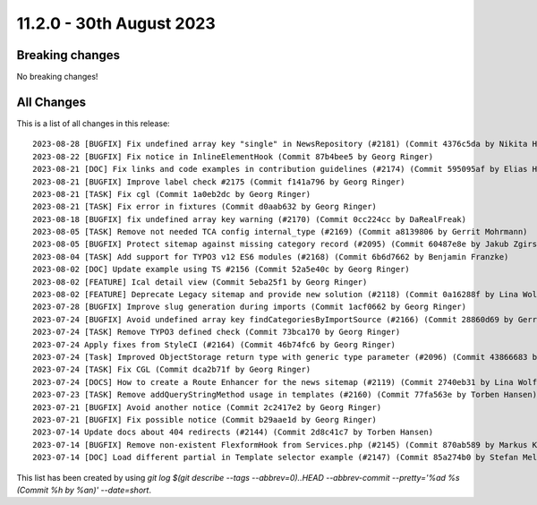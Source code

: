 11.2.0 - 30th August 2023
=========================


.. only:: html

   .. contents::
        :local:
        :depth: 3

Breaking changes
----------------
No breaking changes!

All Changes
-----------
This is a list of all changes in this release: ::

   2023-08-28 [BUGFIX] Fix undefined array key "single" in NewsRepository (#2181) (Commit 4376c5da by Nikita Hovratov)
   2023-08-22 [BUGFIX] Fix notice in InlineElementHook (Commit 87b4bee5 by Georg Ringer)
   2023-08-21 [DOC] Fix links and code examples in contribution guidelines (#2174) (Commit 595095af by Elias Häußler)
   2023-08-21 [BUGFIX] Improve label check #2175 (Commit f141a796 by Georg Ringer)
   2023-08-21 [TASK] Fix cgl (Commit 1a0eb2dc by Georg Ringer)
   2023-08-21 [TASK] Fix error in fixtures (Commit d0aab632 by Georg Ringer)
   2023-08-18 [BUGFIX] fix undefined array key warning (#2170) (Commit 0cc224cc by DaRealFreak)
   2023-08-05 [TASK] Remove not needed TCA config internal_type (#2169) (Commit a8139806 by Gerrit Mohrmann)
   2023-08-05 [BUGFIX] Protect sitemap against missing category record (#2095) (Commit 60487e8e by Jakub Zgirski)
   2023-08-04 [TASK] Add support for TYPO3 v12 ES6 modules (#2168) (Commit 6b6d7662 by Benjamin Franzke)
   2023-08-02 [DOC] Update example using TS #2156 (Commit 52a5e40c by Georg Ringer)
   2023-08-02 [FEATURE] Ical detail view (Commit 5eba25f1 by Georg Ringer)
   2023-08-02 [FEATURE] Deprecate Legacy sitemap and provide new solution (#2118) (Commit 0a16288f by Lina Wolf)
   2023-07-28 [BUGFIX] Improve slug generation during imports (Commit 1acf0662 by Georg Ringer)
   2023-07-24 [BUGFIX] Avoid undefined array key findCategoriesByImportSource (#2166) (Commit 28860d69 by Gerrit Mohrmann)
   2023-07-24 [TASK] Remove TYPO3 defined check (Commit 73bca170 by Georg Ringer)
   2023-07-24 Apply fixes from StyleCI (#2164) (Commit 46b74fc6 by Georg Ringer)
   2023-07-24 [Task] Improved ObjectStorage return type with generic type parameter (#2096) (Commit 43866683 by Michael Krohn)
   2023-07-24 [TASK] Fix CGL (Commit dca2b71f by Georg Ringer)
   2023-07-24 [DOCS] How to create a Route Enhancer for the news sitemap (#2119) (Commit 2740eb31 by Lina Wolf)
   2023-07-23 [TASK] Remove addQueryStringMethod usage in templates (#2160) (Commit 77fa563e by Torben Hansen)
   2023-07-21 [BUGFIX] Avoid another notice (Commit 2c2417e2 by Georg Ringer)
   2023-07-21 [BUGFIX] Fix possible notice (Commit b29aae1d by Georg Ringer)
   2023-07-14 Update docs about 404 redirects (#2144) (Commit 2d8c41c7 by Torben Hansen)
   2023-07-14 [BUGFIX] Remove non-existent FlexformHook from Services.php (#2145) (Commit 870ab589 by Markus Klein)
   2023-07-14 [DOC] Load different partial in Template selector example (#2147) (Commit 85a274b0 by Stefan Melmuk)

This list has been created by using `git log $(git describe --tags --abbrev=0)..HEAD --abbrev-commit --pretty='%ad %s (Commit %h by %an)' --date=short`.
